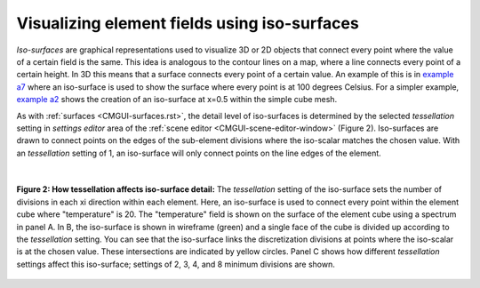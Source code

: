 .. _CMGUI-isosurfaces:

=============================================
Visualizing element fields using iso-surfaces
=============================================

.. _example a7: http://cmiss.bioeng.auckland.ac.nz/development/examples/a/a7/index.html
.. _example a2: http://cmiss.bioeng.auckland.ac.nz/development/examples/a/a2/index.html

*Iso-surfaces* are graphical representations used to visualize 3D or 2D objects that connect every point where the value of a certain field is the same. This idea is analogous to the contour lines on a map, where a line connects every point of a certain height. In 3D this means that a surface connects every point of a certain value.  An example of this is in `example a7`_ where an iso-surface is used to show the surface where every point is at 100 degrees Celsius. For a simpler example, `example a2`_ shows the creation of an iso-surface at x=0.5 within the simple cube mesh.

As with :ref:`surfaces <CMGUI-surfaces.rst>`, the detail level of iso-surfaces is determined by the selected *tessellation* setting in *settings editor* area of the :ref:`scene editor <CMGUI-scene-editor-window>` (Figure 2).  Iso-surfaces are drawn to connect points on the edges of the sub-element divisions where the iso-scalar matches the chosen value.  With an *tessellation* setting of 1, an iso-surface will only connect points on the line edges of the element.

|

.. figure:: /cmgui/images/tessellation_iso_surfaces.png
   :align: center

   **Figure 2: How tessellation affects iso-surface detail:**  The *tessellation* setting of the iso-surface sets the number of divisions in each xi direction within each element.  Here, an iso-surface is used to connect every point within the element cube where "temperature" is 20.  The "temperature" field is shown on the surface of the element cube using a spectrum in panel A.  In B, the iso-surface is shown in wireframe (green) and a single face of the cube is divided up according to the *tessellation* setting.  You can see that the iso-surface links the discretization divisions at points where the iso-scalar is at the chosen value.  These intersections are indicated by yellow circles. Panel C shows how different *tessellation* settings affect this iso-surface; settings of 2, 3, 4, and 8 minimum divisions are shown.


 